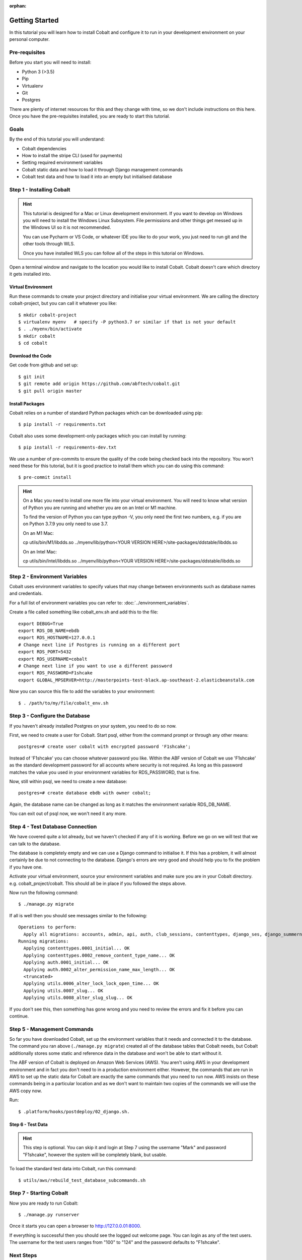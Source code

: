 :orphan:

.. image:: ../../images/cobalt.jpg
 :width: 300
 :alt: Cobalt Chemical Symbol

.. image:: ../../images/development.jpg
 :width: 300
 :alt: Coding

===============
Getting Started
===============

In this tutorial you will learn how to install Cobalt and configure it
to run in your development environment on your personal computer.

Pre-requisites
==============

Before you start you will need to install:

- Python 3 (>3.5)
- Pip
- Virtualenv
- Git
- Postgres

There are plenty of internet resources for this and they change with time, so we
don't include instructions on this here. Once you have the pre-requisites installed,
you are ready to start this tutorial.

Goals
=====

By the end of this tutorial you will understand:

- Cobalt dependencies
- How to install the stripe CLI (used for payments)
- Setting required environment variables
- Cobalt static data and how to load it through Django management commands
- Cobalt test data and how to load it into an empty but initialised database

Step 1 - Installing Cobalt
==========================

.. hint::

    This tutorial is designed for a Mac or Linux development environment.
    If you want to develop on Windows you will need to install the Windows Linux Subsystem. File
    permissions and other things get messed up in the Windows UI so it is not recommended.

    You can use Pycharm or VS Code, or whatever IDE you like to do your work, you just need
    to run git and the other tools through WLS.

    Once you have installed WLS you can follow all of the steps in this tutorial on Windows.

Open a terminal window and navigate to the location you would like to install Cobalt.
Cobalt doesn't care which directory it gets installed into.

Virtual Environment
-------------------

Run these commands to create your project directory and initialise your virtual environment.
We are calling the directory cobalt-project, but you can call it whatever you like::

    $ mkdir cobalt-project
    $ virtualenv myenv   # specify -P python3.7 or similar if that is not your default
    $ . ./myenv/bin/activate
    $ mkdir cobalt
    $ cd cobalt

Download the Code
-----------------

Get code from github and set up::

    $ git init
    $ git remote add origin https://github.com/abftech/cobalt.git
    $ git pull origin master

Install Packages
----------------

Cobalt relies on a number of standard Python packages which can be downloaded using pip::

    $ pip install -r requirements.txt

Cobalt also uses some development-only packages which you can install by running::

    $ pip install -r requirements-dev.txt

We use a number of pre-commits to ensure the quality of the code being checked back into
the repository. You won't need these for this tutorial, but it is good practice to install
them which you can do using this command::

    $ pre-commit install

.. hint::
    On a Mac you need to install one more file into your virtual environment. You will need to
    know what version of Python you are running and whether you are on an Intel or M1 machine.

    To find the version of Python you can type python -V, you only need the first two numbers,
    e.g. if you are on Python 3.7.9 you only need to use 3.7.

    On an M1 Mac:

    cp utils/bin/M1/libdds.so ../myenv/lib/python<YOUR VERSION HERE>/site-packages/ddstable/libdds.so

    On an Intel Mac:

    cp utils/bin/Intel/libdds.so ../myenv/lib/python<YOUR VERSION HERE>/site-packages/ddstable/libdds.so


Step 2 - Environment Variables
==============================

Cobalt uses environment variables to specify values that may change between environments
such as database names and credentials.

For a full list of environment variables you can refer to: :doc:`../environment_variables`.

Create a file called something like cobalt_env.sh and add this to the file::

    export DEBUG=True
    export RDS_DB_NAME=ebdb
    export RDS_HOSTNAME=127.0.0.1
    # Change next line if Postgres is running on a different port
    export RDS_PORT=5432
    export RDS_USERNAME=cobalt
    # Change next line if you want to use a different password
    export RDS_PASSWORD=F1shcake
    export GLOBAL_MPSERVER=http://masterpoints-test-black.ap-southeast-2.elasticbeanstalk.com

Now you can source this file to add the variables to your environment::

    $ . /path/to/my/file/cobalt_env.sh

Step 3 - Configure the Database
===============================

If you haven't already installed Postgres on your system, you need to do so now.

First, we need to create a user for Cobalt. Start psql, either from the command prompt or through any other means::

    postgres=# create user cobalt with encrypted password 'F1shcake';

Instead of 'F1shcake' you can choose whatever password you like. Within the ABF
version of Cobalt we use 'F1shcake' as the standard development password for all
accounts where security is not required. As long as this password matches the value
you used in your environment variables for RDS_PASSWORD, that is fine.

Now, still within psql, we need to create a new database::

    postgres=# create database ebdb with owner cobalt;

Again, the database name can be changed as long as it matches the environment variable
RDS_DB_NAME.

You can exit out of psql now, we won't need it any more.

Step 4 - Test Database Connection
=================================

We have covered quite a lot already, but we haven't checked if any of it is working. Before we go on we will
test that we can talk to the database.

The database is completely empty and we can use a Django command to initialise it. If this has a problem, it will
almost certainly be due to not connecting to the database. Django's errors are very good and should help you
to fix the problem if you have one.

Activate your virtual environment, source your environment variables and make sure you are in your
Cobalt directory. e.g. cobalt_project/cobalt. This should all be in place if you followed the steps above.

Now run the following command::

    $ ./manage.py migrate

If all is well then you should see messages similar to the following::

    Operations to perform:
      Apply all migrations: accounts, admin, api, auth, club_sessions, contenttypes, django_ses, django_summernote, events, fcm_django, forums, logs, masterpoints, notifications, organisations, otp_totp, payments, post_office, rbac, sessions, support, utils
    Running migrations:
      Applying contenttypes.0001_initial... OK
      Applying contenttypes.0002_remove_content_type_name... OK
      Applying auth.0001_initial... OK
      Applying auth.0002_alter_permission_name_max_length... OK
      <truncated>
      Applying utils.0006_alter_lock_lock_open_time... OK
      Applying utils.0007_slug... OK
      Applying utils.0008_alter_slug_slug... OK

If you don't see this, then something has gone wrong and you need to review the errors and fix it before you can continue.

Step 5 - Management Commands
============================

So far you have downloaded Cobalt, set up the environment variables that it needs and
connected it to the database. The command you ran above (``./manage.py migrate``) created
all of the database tables that Cobalt needs, but Cobalt additionally stores some static
and reference data in the database and won't be able to start without it.

The ABF version of Cobalt is deployed on Amazon Web Services (AWS). You aren't using AWS in your
development environment and in fact you don't need to in a production environment either.
However, the commands that are run in AWS to set up the static data for Cobalt are exactly the
same commands that you need to run now. AWS insists on these commands being in a particular location
and as we don't want to maintain two copies of the commands we will use the AWS copy now.

Run::

    $ .platform/hooks/postdeploy/02_django.sh.


Step 6 - Test Data
------------------

.. hint::
    This step is optional. You can skip it and login at Step 7 using the username "Mark" and password "F1shcake",
    however the system will be completely blank, but usable.

To load the standard test data into Cobalt, run this command::

    $ utils/aws/rebuild_test_database_subcommands.sh

Step 7 - Starting Cobalt
========================

Now you are ready to run Cobalt::

    $ ./manage.py runserver

Once it starts you can open a browser to http://127.0.0.01:8000.

If everything is successful then you should see the logged out welcome page. You can login as any of the test users.
The username for the test users ranges from "100" to "124" and the password defaults to "F1shcake".

Next Steps
==========

Congratulations! You now have a working Cobalt system.

However, you will notice that some of the optional features are missing. To add them, you can follow these other guides:

- Adding Email to Cobalt
- Adding Stripe Payments to Cobalt
- Adding SMS
- Adding FCM
- Adding Google Recaptcha